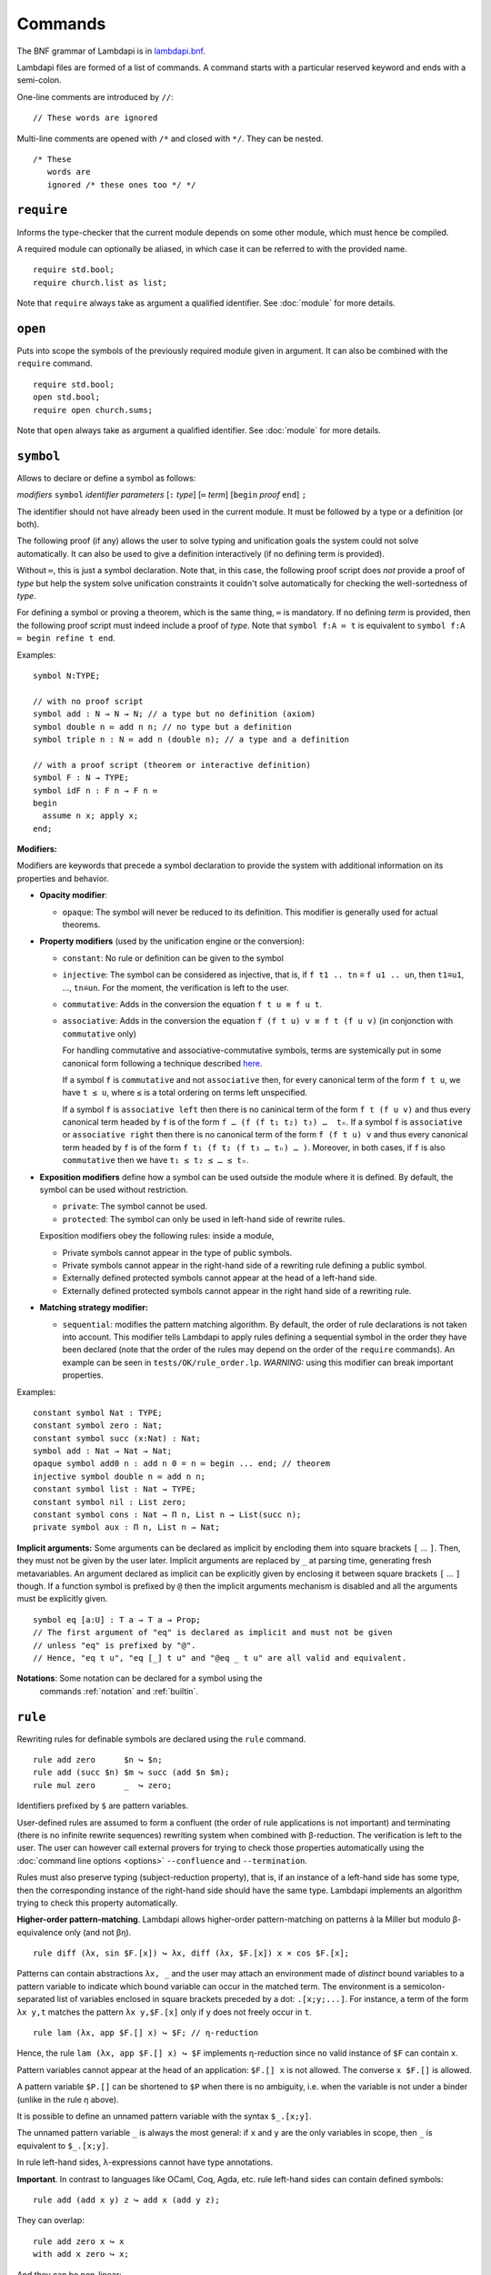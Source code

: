 Commands
========

The BNF grammar of Lambdapi is in `lambdapi.bnf <https://raw.githubusercontent.com/Deducteam/lambdapi/master/doc/lambdapi.bnf>`__.

Lambdapi files are formed of a list of commands. A command starts with
a particular reserved keyword and ends with a semi-colon.

One-line comments are introduced by ``//``:

::

   // These words are ignored

Multi-line comments are opened with ``/*`` and closed with ``*/``. They can be nested.

::

   /* These
      words are
      ignored /* these ones too */ */

.. _require:
      
``require``
-----------

Informs the type-checker that the current module
depends on some other module, which must hence be compiled.

A required module can optionally be aliased, in which case it
can be referred to with the provided name.

::

   require std.bool;
   require church.list as list;

Note that ``require`` always take as argument a qualified
identifier. See :doc:`module` for more details.

.. _open:

``open``
--------

Puts into scope the symbols of the previously required module given
in argument. It can also be combined with the ``require`` command.

::

   require std.bool;
   open std.bool;
   require open church.sums;

Note that ``open`` always take as argument a qualified
identifier. See :doc:`module` for more details.

.. _symbol:

``symbol``
----------

Allows to declare or define a symbol as follows:

*modifiers* ``symbol`` *identifier* *parameters* [``:`` *type*] [``≔`` *term*] [``begin`` *proof* ``end``] ``;``

The identifier should not have already been used in the current module.
It must be followed by a type or a definition (or both).

The following proof (if any) allows the user to solve typing and
unification goals the system could not solve automatically. It can
also be used to give a definition interactively (if no defining term
is provided).

Without ``≔``, this is just a symbol declaration. Note that, in this
case, the following proof script does *not* provide a proof of *type*
but help the system solve unification constraints it couldn't solve
automatically for checking the well-sortedness of *type*.

For defining a symbol or proving a theorem, which is the same thing,
``≔`` is mandatory. If no defining *term* is provided, then the
following proof script must indeed include a proof of *type*. Note
that ``symbol f:A ≔ t`` is equivalent to ``symbol f:A ≔ begin refine t
end``.

Examples:

::

   symbol N:TYPE;

   // with no proof script
   symbol add : N → N → N; // a type but no definition (axiom)
   symbol double n ≔ add n n; // no type but a definition
   symbol triple n : N ≔ add n (double n); // a type and a definition

   // with a proof script (theorem or interactive definition)
   symbol F : N → TYPE;
   symbol idF n : F n → F n ≔
   begin
     assume n x; apply x;
   end;

**Modifiers:**

Modifiers are keywords that precede a symbol declaration to provide
the system with additional information on its properties and behavior.

- **Opacity modifier**:

  - ``opaque``: The symbol will never be reduced to its
    definition. This modifier is generally used for actual theorems.

- **Property modifiers** (used by the unification engine or the conversion):

  - ``constant``: No rule or definition can be given to the symbol
  - ``injective``: The symbol can be considered as injective, that is, if ``f t1 .. tn`` ≡ ``f u1 .. un``, then ``t1``\ ≡\ ``u1``, …, ``tn``\ ≡\ ``un``. For the moment, the verification is left to the user.
  - ``commutative``: Adds in the conversion the equation ``f t u ≡ f u t``.
  - ``associative``: Adds in the conversion the equation ``f (f t u) v ≡ f t (f u v)`` (in conjonction with ``commutative`` only)

    For handling commutative and associative-commutative symbols,
    terms are systemically put in some canonical form following a
    technique described `here
    <http://dx.doi.org/10.1007/978-3-540-71316-6_8>`__.

    If a symbol ``f`` is ``commutative`` and not ``associative`` then,
    for every canonical term of the form ``f t u``, we have ``t ≤ u``,
    where ``≤`` is a total ordering on terms left unspecified.

    If a symbol ``f`` is ``associative left`` then there is no
    caninical term of the form ``f t (f u v)`` and thus every
    canonical term headed by ``f`` is of the form ``f … (f (f t₁ t₂)
    t₃) …  tₙ``. If a symbol ``f`` is ``associative`` or ``associative
    right`` then there is no canonical term of the form ``f (f t u)
    v`` and thus every canonical term headed by ``f`` is of the form
    ``f t₁ (f t₂ (f t₃ … tₙ) … )``. Moreover, in both cases, if ``f``
    is also ``commutative`` then we have ``t₁ ≤ t₂ ≤ … ≤ tₙ``.

- **Exposition modifiers** define how a symbol can be used outside the
  module where it is defined. By default, the symbol can be used
  without restriction.

  - ``private``: The symbol cannot be used.
  - ``protected``: The symbol can only be used in left-hand side of
    rewrite rules.

  Exposition modifiers obey the following rules: inside a module,

  - Private symbols cannot appear in the type of public symbols.
  - Private symbols cannot appear in the right-hand side of a
    rewriting rule defining a public symbol.
  - Externally defined protected symbols cannot appear at the head of
    a left-hand side.
  - Externally defined protected symbols cannot appear in the right
    hand side of a rewriting rule.

- **Matching strategy modifier:**

  - ``sequential``: modifies the pattern matching algorithm. By default,
    the order of rule declarations is not taken into account. This
    modifier tells Lambdapi to apply rules defining a sequential symbol
    in the order they have been declared (note that the order of the
    rules may depend on the order of the ``require`` commands). An
    example can be seen in ``tests/OK/rule_order.lp``.
    *WARNING:* using this modifier can break important properties.

Examples:

::

   constant symbol Nat : TYPE;
   constant symbol zero : Nat;
   constant symbol succ (x:Nat) : Nat;
   symbol add : Nat → Nat → Nat;
   opaque symbol add0 n : add n 0 = n ≔ begin ... end; // theorem
   injective symbol double n ≔ add n n;
   constant symbol list : Nat → TYPE;
   constant symbol nil : List zero;
   constant symbol cons : Nat → Π n, List n → List(succ n);
   private symbol aux : Π n, List n → Nat;

**Implicit arguments:** Some arguments can be declared as implicit by
encloding them into square brackets ``[`` … ``]``. Then, they must not
be given by the user later.  Implicit arguments are replaced by ``_``
at parsing time, generating fresh metavariables. An argument declared
as implicit can be explicitly given by enclosing it between square
brackets ``[`` … ``]`` though. If a function symbol is prefixed by
``@`` then the implicit arguments mechanism is disabled and all the
arguments must be explicitly given.

::

   symbol eq [a:U] : T a → T a → Prop;
   // The first argument of "eq" is declared as implicit and must not be given
   // unless "eq" is prefixed by "@".
   // Hence, "eq t u", "eq [_] t u" and "@eq _ t u" are all valid and equivalent.

**Notations**: Some notation can be declared for a symbol using the
 commands :ref:`notation` and :ref:`builtin`.

.. _rule:

``rule``
--------

Rewriting rules for definable symbols are declared using the ``rule``
command.

::

   rule add zero      $n ↪ $n;
   rule add (succ $n) $m ↪ succ (add $n $m);
   rule mul zero      _  ↪ zero;

Identifiers prefixed by ``$`` are pattern variables.

User-defined rules are assumed to form a confluent (the order of rule
applications is not important) and terminating (there is no infinite
rewrite sequences) rewriting system when combined with
β-reduction. The verification is left to the user. The user can
however call external provers for trying to check those properties
automatically using the :doc:`command line options <options>`
``--confluence`` and ``--termination``.

Rules must also preserve typing (subject-reduction property), that is,
if an instance of a left-hand side has some type, then the
corresponding instance of the right-hand side should have the same
type. Lambdapi implements an algorithm trying to check this property
automatically.

**Higher-order pattern-matching**. Lambdapi allows higher-order
pattern-matching on patterns à la Miller but modulo β-equivalence only
(and not βη).

::

   rule diff (λx, sin $F.[x]) ↪ λx, diff (λx, $F.[x]) x × cos $F.[x];

Patterns can contain abstractions ``λx, _`` and the user may attach an
environment made of *distinct* bound variables to a pattern variable
to indicate which bound variable can occur in the matched term. The
environment is a semicolon-separated list of variables enclosed in
square brackets preceded by a dot: ``.[x;y;...]``. For instance, a
term of the form ``λx y,t`` matches the pattern ``λx y,$F.[x]`` only
if ``y`` does not freely occur in ``t``.

::

   rule lam (λx, app $F.[] x) ↪ $F; // η-reduction

Hence, the rule ``lam (λx, app $F.[] x) ↪ $F`` implements η-reduction
since no valid instance of ``$F`` can contain ``x``.

Pattern variables cannot appear at the head of an application:
``$F.[] x`` is not allowed. The converse ``x $F.[]`` is allowed.

A pattern variable ``$P.[]`` can be shortened to ``$P`` when there is no
ambiguity, i.e. when the variable is not under a binder (unlike in the
rule η above).

It is possible to define an unnamed pattern variable with the syntax
``$_.[x;y]``.

The unnamed pattern variable ``_`` is always the most general: if ``x``
and ``y`` are the only variables in scope, then ``_`` is equivalent to
``$_.[x;y]``.

In rule left-hand sides, λ-expressions cannot have type annotations.

**Important**. In contrast to languages like OCaml, Coq, Agda, etc. rule
left-hand sides can contain defined symbols:

::

   rule add (add x y) z ↪ add x (add y z);

They can overlap:

::

   rule add zero x ↪ x
   with add x zero ↪ x;

And they can be non-linear:

::

   rule minus x x ↪ zero;

Note that rewriting rules can also be defined simultaneously, using the
``with`` keyword instead of the ``rule`` keyword for all but the first
rule.

::

   rule add zero      $n ↪ $n
   with add (succ $n) $m ↪ succ (add $n $m);

Adding sets of rules allows to maintain confluence.

Other examples of patterns are available in `patterns.lp <https://github.com/Deducteam/lambdapi/blob/master/tests/OK/patterns.lp>`__.

.. _notation:

``notation``
----------------

The ``notation`` command allows to change the behaviour of the parser.

When declared as notations, identifiers then must be used at correct places
and as such cannot make valid terms on their own anymore.
To reaccess the value of the identifier without the notation properties,
wrap it in parentheses.


**infix** The following code defines infix symbols for addition
and multiplication. Both are associative to the left, and they have
priority levels ``6`` and ``7`` respectively.

::

   notation + infix left 6;
   notation × infix left 7;

The modifier ``infix``, ``infix right`` and ``infix left`` can be used
to specify whether the defined symbol is non-associative, associative to
the right, or associative to the left.
Priority levels are non-negative floating point numbers, hence a
priority can (almost) always be inserted between two different levels.

As explained above, at this point, ``+`` is not a valid term anymore, as it was
declared infix.  The system now expects ``+`` to only appear in expressions of
the form ``x + y`` To get around this, you can use ``(+)`` instead.

**prefix** The following code defines a prefix symbol for
negation with some priority level.

::

   notation ¬ prefix 5;

*Remarks:*

* Prefix and infix operators share the same levels of priority, hence depending
  on the binding power, ``-x + z`` may be parsed ``(-x) + z`` or ``-(x + z)``.

* Non-operator application (such as ``f x`` where ``f`` and ``x`` are not
  operators) has a higher binding power than operator application:
  let ``-`` be a prefix operator, then ``- f x`` is always parsed ``- (f x)``,
  no matter what the binding power of ``-`` is.

* Parsing of operators is performed with the `pratter`_ library.


**quantifier** Allows to write ```f x, t`` instead of ``f (λ x, t)``:

::

   symbol ∀ {a} : (T a → Prop) → Prop;
   notation ∀ quantifier;
   compute λ p, ∀ (λ x:T a, p); // prints `∀ x, p
   type λ p, `∀ x, p; // quantifiers can be written as such
   type λ p, `f x, p; // works as well if f is any symbol

.. _builtin:

``builtin``
---------------

The command ``builtin`` allows to map a “builtin“
string to a user-defined symbol identifier. Those mappings are
necessary for other commands or tactics. For instance, to use decimal
numbers, one needs to map the builtins “0“ and “+1“ to some symbol
identifiers for zero and the successor function (see hereafter); to
use tactics on equality, one needs to define some specific builtins;
etc.

**notation for natural numbers** It is possible to use the standard
decimal notation for natural numbers by defining the builtins ``"0"``
and ``"+1"`` as follows:

::

   builtin "0"  ≔ zero; // : N
   builtin "+1" ≔ succ; // : N → N
   type 42;

.. _unif_rule:

``unif_rule``
-----------------

The unification engine can be guided using
*unification rules*. Given a unification problem ``t ≡ u``, if the
engine cannot find a solution, it will try to match the pattern
``t ≡ u`` against the defined rules (modulo commutativity of ≡)
and rewrite the problem to the
right-hand side of the matched rule. Variables of the RHS that do
not appear in the LHS are replaced by fresh metavariables on rule application.

Examples:

::

   unif_rule Bool ≡ T $t ↪ [ $t ≡ bool ];
   unif_rule $x + $y ≡ 0 ↪ [ $x ≡ 0; $y ≡ 0 ];
   unif_rule $a → $b ≡ T $c ↪ [ $a ≡ T $a'; $b ≡ T $b'; $c ≡ arrow $a' $b' ];

Thanks to the first unification rule, a problem ``T ?x ≡ Bool`` is
transformed into ``?x ≡ bool``.

*WARNING* This feature is experimental and there is no sanity check
performed on the rules.

.. _inductive:

``inductive``
-------------

The commands ``symbol`` and ``rules`` above are enough to define
inductive types, their constructors, their induction
principles/recursors and their defining rules.

We however provide a command ``inductive`` for automatically
generating the induction principles and their rules from an inductive
type definition, assuming that the following builtins are defined:

::

   ￼builtin "Prop" ≔ ...; // : TYPE, for the type of propositions
   ￼builtin "P"    ≔ ...; // : Prop → TYPE, interpretation of propositions as types

An inductive type can have 0 or more constructors.

The name of the induction principle is ``ind_`` followed by the name
of the type.

The command currently supports parametrized mutually defined dependent
strictly-positive data types only. As usual, polymorphic types can be
encoded by defining a type ``Set`` and a function ``τ:Set → TYPE``.

Example:

::

   ￼inductive ℕ : TYPE ≔
   ￼| zero: ℕ
   ￼| succ: ℕ → ℕ;

is equivalent to:

::

   ￼constant symbol ℕ : TYPE;
   ￼constant symbol zero : ℕ;
   ￼constant symbol succ : ℕ → ℕ;
   ￼symbol ind_ℕ p : π(p zero) → (Π x, π(p x) → π(p(succ x))) → Π x, π(p x);
   ￼rule ind_ℕ _ $pz _ zero ↪ $pz
   ￼with ind_ℕ $p $pz $ps (succ $n) ↪ $ps $n (ind_ℕ $p $pz $ps $n);

For mutually defined inductive types, one needs to use the ``with``
keyword to link all inductive types together.

Inductive definitions can also be parametrized as follows:

::

   (a:Set) inductive T: TYPE ≔
   | node: τ a → F a → T a
   with F: TYPE ≔
   | nilF: F a
   | consF: T a → F a → F a;

Note that parameters are set as implicit in the types of
constructors. So, one has to write ``consF t l`` or ``@consF a t l``.

For mutually defined inductive types, an induction principle is
generated for each inductive type:

::

   assert ⊢ ind_F: Π a, Π p:T a → Prop, Π q:F a → Prop,
     (Π x l, π(q l) → π(p (node x l))) →
     π(q nilF) →
     (Π t, π(p t) → Π l, π(q l) → π(q (consF t l))) →
     Π l, π(q l);
   assert ⊢ ind_T: Π a, Π p:T a → Prop, Π q:F a → Prop,
     (Π x, Π l, π(q l) → π(p (node x l))) →
     π(q nilF) →
     (Π t, π(p t) → Π l, π(q l) → π(q (consF t l))) →
     Π t, π(p t);

Finaly, here is an example of strictly-positive inductive type:

::

   inductive 𝕆:TYPE ≔ z:𝕆 | s:𝕆 → 𝕆 | l:(ℕ → 𝕆) → 𝕆;

   assert ⊢ ind_𝕆: Π p, π (p z) → (Π x, π (p x) → π (p (s x)))
     → (Π x, (Π y, π (p (x y))) → π (p (l x))) → Π x, π (p x);

   assert p a b c ⊢ ind_𝕆 p a b c z ≡ a;
   assert p a b c x ⊢ ind_𝕆 p a b c (s x) ≡ b x (ind_𝕆 p a b c x);
   assert p a b c x y ⊢ ind_𝕆 p a b c (l x) ≡ c x (λ y, ind_𝕆 p a b c (x y));

.. _pratter: https://forge.tedomum.net/koizel/pratter.git

